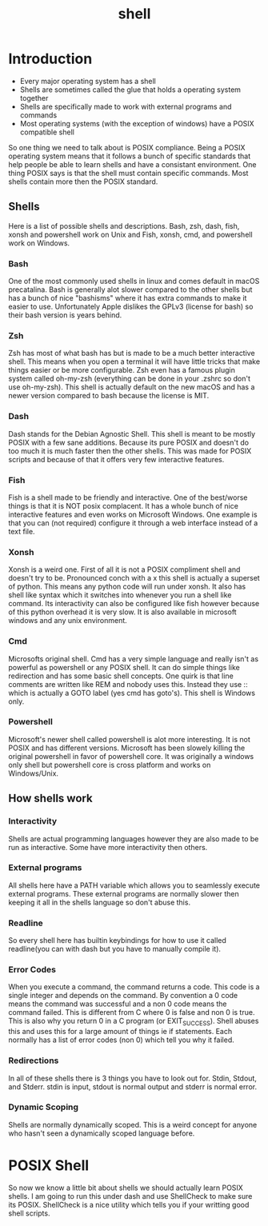 #+TITLE: shell

* Introduction

- Every major operating system has a shell
- Shells are sometimes called the glue that holds a operating system together
- Shells are specifically made to work with external programs and commands
- Most operating systems (with the exception of windows) have a POSIX compatible
  shell

So one thing we need to talk about is POSIX compliance. Being a POSIX operating
system means that it follows a bunch of specific standards that help people be
able to learn shells and have a consistant environment. One thing POSIX says is
that the shell must contain specific commands. Most shells contain more then the
POSIX standard.

** Shells
Here is a list of possible shells and descriptions. Bash, zsh, dash, fish, xonsh
and powershell work on Unix and Fish, xonsh, cmd, and powershell work on Windows.

*** Bash

One of the most commonly used shells in linux and comes default in macOS
precatalina. Bash is generally alot slower compared to the other shells but has
a bunch of nice "bashisms" where it has extra commands to make it easier to use.
Unfortunately Apple dislikes the GPLv3 (license for bash) so their bash version
is years behind.

*** Zsh

Zsh has most of what bash has but is made to be a much better interactive shell.
This means when you open a terminal it will have little tricks that make things
easier or be more configurable. Zsh even has a famous plugin system called
oh-my-zsh (everything can be done in your .zshrc so don't use oh-my-zsh). This
shell is actually default on the new macOS and has a newer version compared to
bash because the license is MIT.

*** Dash

Dash stands for the Debian Agnostic Shell. This shell is meant to be mostly
POSIX with a few sane additions. Because its pure POSIX and doesn't do too much
it is much faster then the other shells. This was made for POSIX scripts and
because of that it offers very few interactive features.

*** Fish

Fish is a shell made to be friendly and interactive. One of the best/worse
things is that it is NOT posix complacent. It has a whole bunch of nice
interactive features and even works on Microsoft Windows. One example is that
you can (not required) configure it through a web interface instead of a text
file.

*** Xonsh

Xonsh is a weird one. First of all it is not a POSIX compliment shell and
doesn't try to be. Pronounced conch with a x this shell is actually a superset
of python. This means any python code will run under xonsh. It also has shell
like syntax which it switches into whenever you run a shell like command. Its
interactivity can also be configured like fish however because of this python
overhead it is very slow. It is also available in microsoft windows and any unix
environment.

*** Cmd

Microsofts original shell. Cmd has a very simple language and really isn't as
powerful as powershell or any POSIX shell. It can do simple things like
redirection and has some basic shell concepts. One quirk is that line comments
are written like REM and nobody uses this. Instead they use :: which is
actually a GOTO label (yes cmd has goto's). This shell is Windows only.

*** Powershell

Microsoft's newer shell called powershell is alot more interesting. It is not
POSIX and has different versions. Microsoft has been slowely killing the
original powershell in favor of powershell core. It was originally a windows
only shell but powershell core is cross platform and works on Windows/Unix.

** How shells work
*** Interactivity

Shells are actual programming languages however they are also made to be run
as interactive. Some have more interactivity then others.

*** External programs

All shells here have a PATH variable which allows you to seamlessly execute
external programs. These external programs are normally slower then keeping it
all in the shells language so don't abuse this.

*** Readline

So every shell here has builtin keybindings for how to use it called
readline(you can with dash but you have to manually compile it). 

*** Error Codes

When you execute a command, the command returns a code. This code is a single
integer and depends on the command. By convention a 0 code means the command was
successful and a non 0 code means the command failed. This is different from C
where 0 is false and non 0 is true. This is also why you return 0 in a C program
(or EXIT_SUCCESS). Shell abuses this and uses this for a large amount of things
ie if statements. Each normally has a list of error codes (non 0) which tell you
why it failed.

*** Redirections

In all of these shells there is 3 things you have to look out for. Stdin,
Stdout, and Stderr. stdin is input, stdout is normal output and stderr is normal
error.

*** Dynamic Scoping

Shells are normally dynamically scoped. This is a weird concept for anyone who
hasn't seen a dynamically scoped language before.

* POSIX Shell

So now we know a little bit about shells we should actually learn POSIX shells.
I am going to run this under dash and use ShellCheck to make sure its POSIX.
ShellCheck is a nice utility which tells you if your writting good shell scripts.
